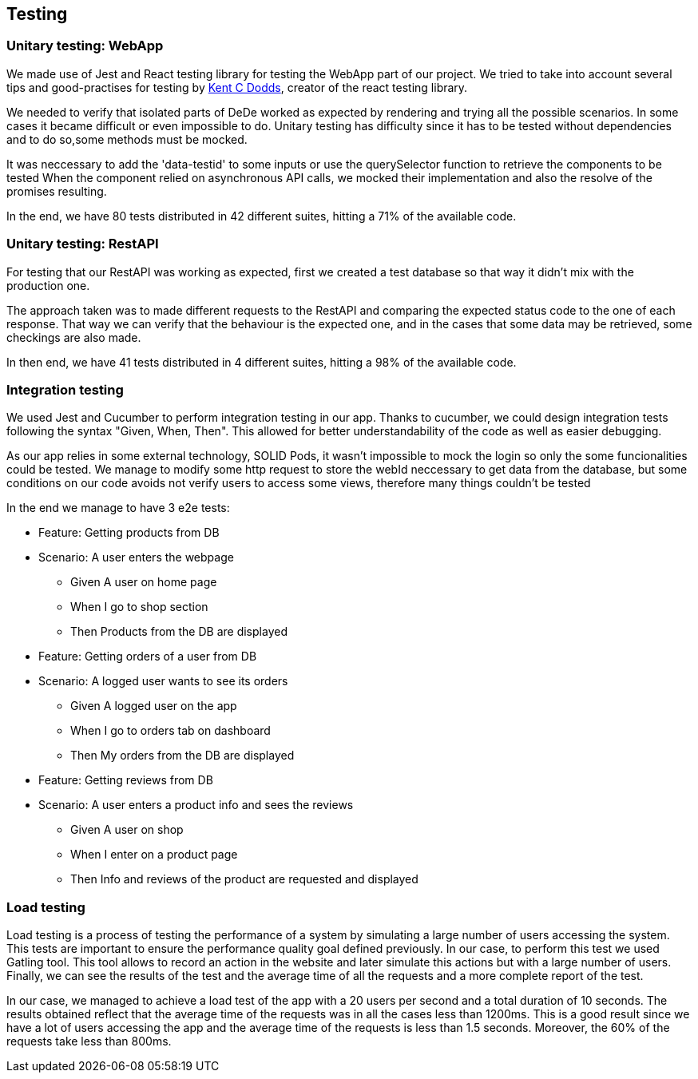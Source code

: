 == Testing

=== Unitary testing: WebApp

We made use of Jest and React testing library for testing the WebApp part of our project. We tried to take into account several tips and good-practises for testing by https://kentcdodds.com[Kent C Dodds], creator of the react testing library. 

We needed to verify that isolated parts of DeDe worked as expected by rendering and trying all the possible scenarios. In some cases it became difficult or even impossible to do. Unitary testing has difficulty since it has to be tested without dependencies and to do so,some methods must be mocked.

It was neccessary to add the 'data-testid' to some inputs or use the querySelector function to retrieve the components to be tested
When the component relied on asynchronous API calls, we mocked their implementation and also the resolve of the promises resulting.

In the end, we have 80 tests distributed in 42 different suites, hitting a 71% of the available code.

=== Unitary testing: RestAPI

For testing that our RestAPI was working as expected, first we created a test database so that way it didn't mix with the production one.

The approach taken was to made different requests to the RestAPI and comparing the expected status code to the one of each response. That way we can verify that the behaviour is the expected one, and in the cases that some data may be retrieved, some checkings are also made.

In then end, we have 41 tests distributed in 4 different suites, hitting a 98% of the available code.

=== Integration testing

We used Jest and Cucumber to perform integration testing in our app. Thanks to cucumber, we could design integration tests following the syntax "Given, When, Then". This allowed for better understandability of the code as well as easier debugging.

As our app relies in some external technology, SOLID Pods, it wasn't impossible to mock the login so only the some funcionalities could be tested. We manage to modify some http request to store the webId neccessary to get data from the database, but some conditions on our code avoids not verify users to access some views, therefore many things couldn't be tested

In the end we manage to have 3 e2e tests:

====

 * Feature: Getting products from DB

 * Scenario: A user enters the webpage
    - Given A user on home page
    - When I go to shop section
    - Then Products from the DB are displayed

====

====

 * Feature: Getting orders of a user from DB

 * Scenario: A logged user wants to see its orders
    - Given A logged user on the app
    - When I go to orders tab on dashboard
    - Then My orders from the DB are displayed

====

====

 * Feature: Getting reviews from DB

 * Scenario: A user enters a product info and sees the reviews
    - Given A user on shop
    - When I enter on a product page
    - Then Info and reviews of the product are requested and displayed

====


=== Load testing

Load testing is a process of testing the performance of a system by simulating a large number of users accessing the system. This tests are important to ensure the performance quality goal defined previously. In our case, to perform this test we used Gatling tool. This tool allows to record an action in the website and later simulate this actions but with a large number of users. Finally, we can see the results of the test and the average time of all the requests and a more complete report of the test.

In our case, we managed to achieve a load test of the app with a 20 users per second and a total duration of 10 seconds. The results obtained reflect that the average time of the requests was in all the cases less than 1200ms. This is a good result since we have a lot of users accessing the app and the average time of the requests is less than 1.5 seconds. Moreover, the 60% of the requests take less than 800ms.